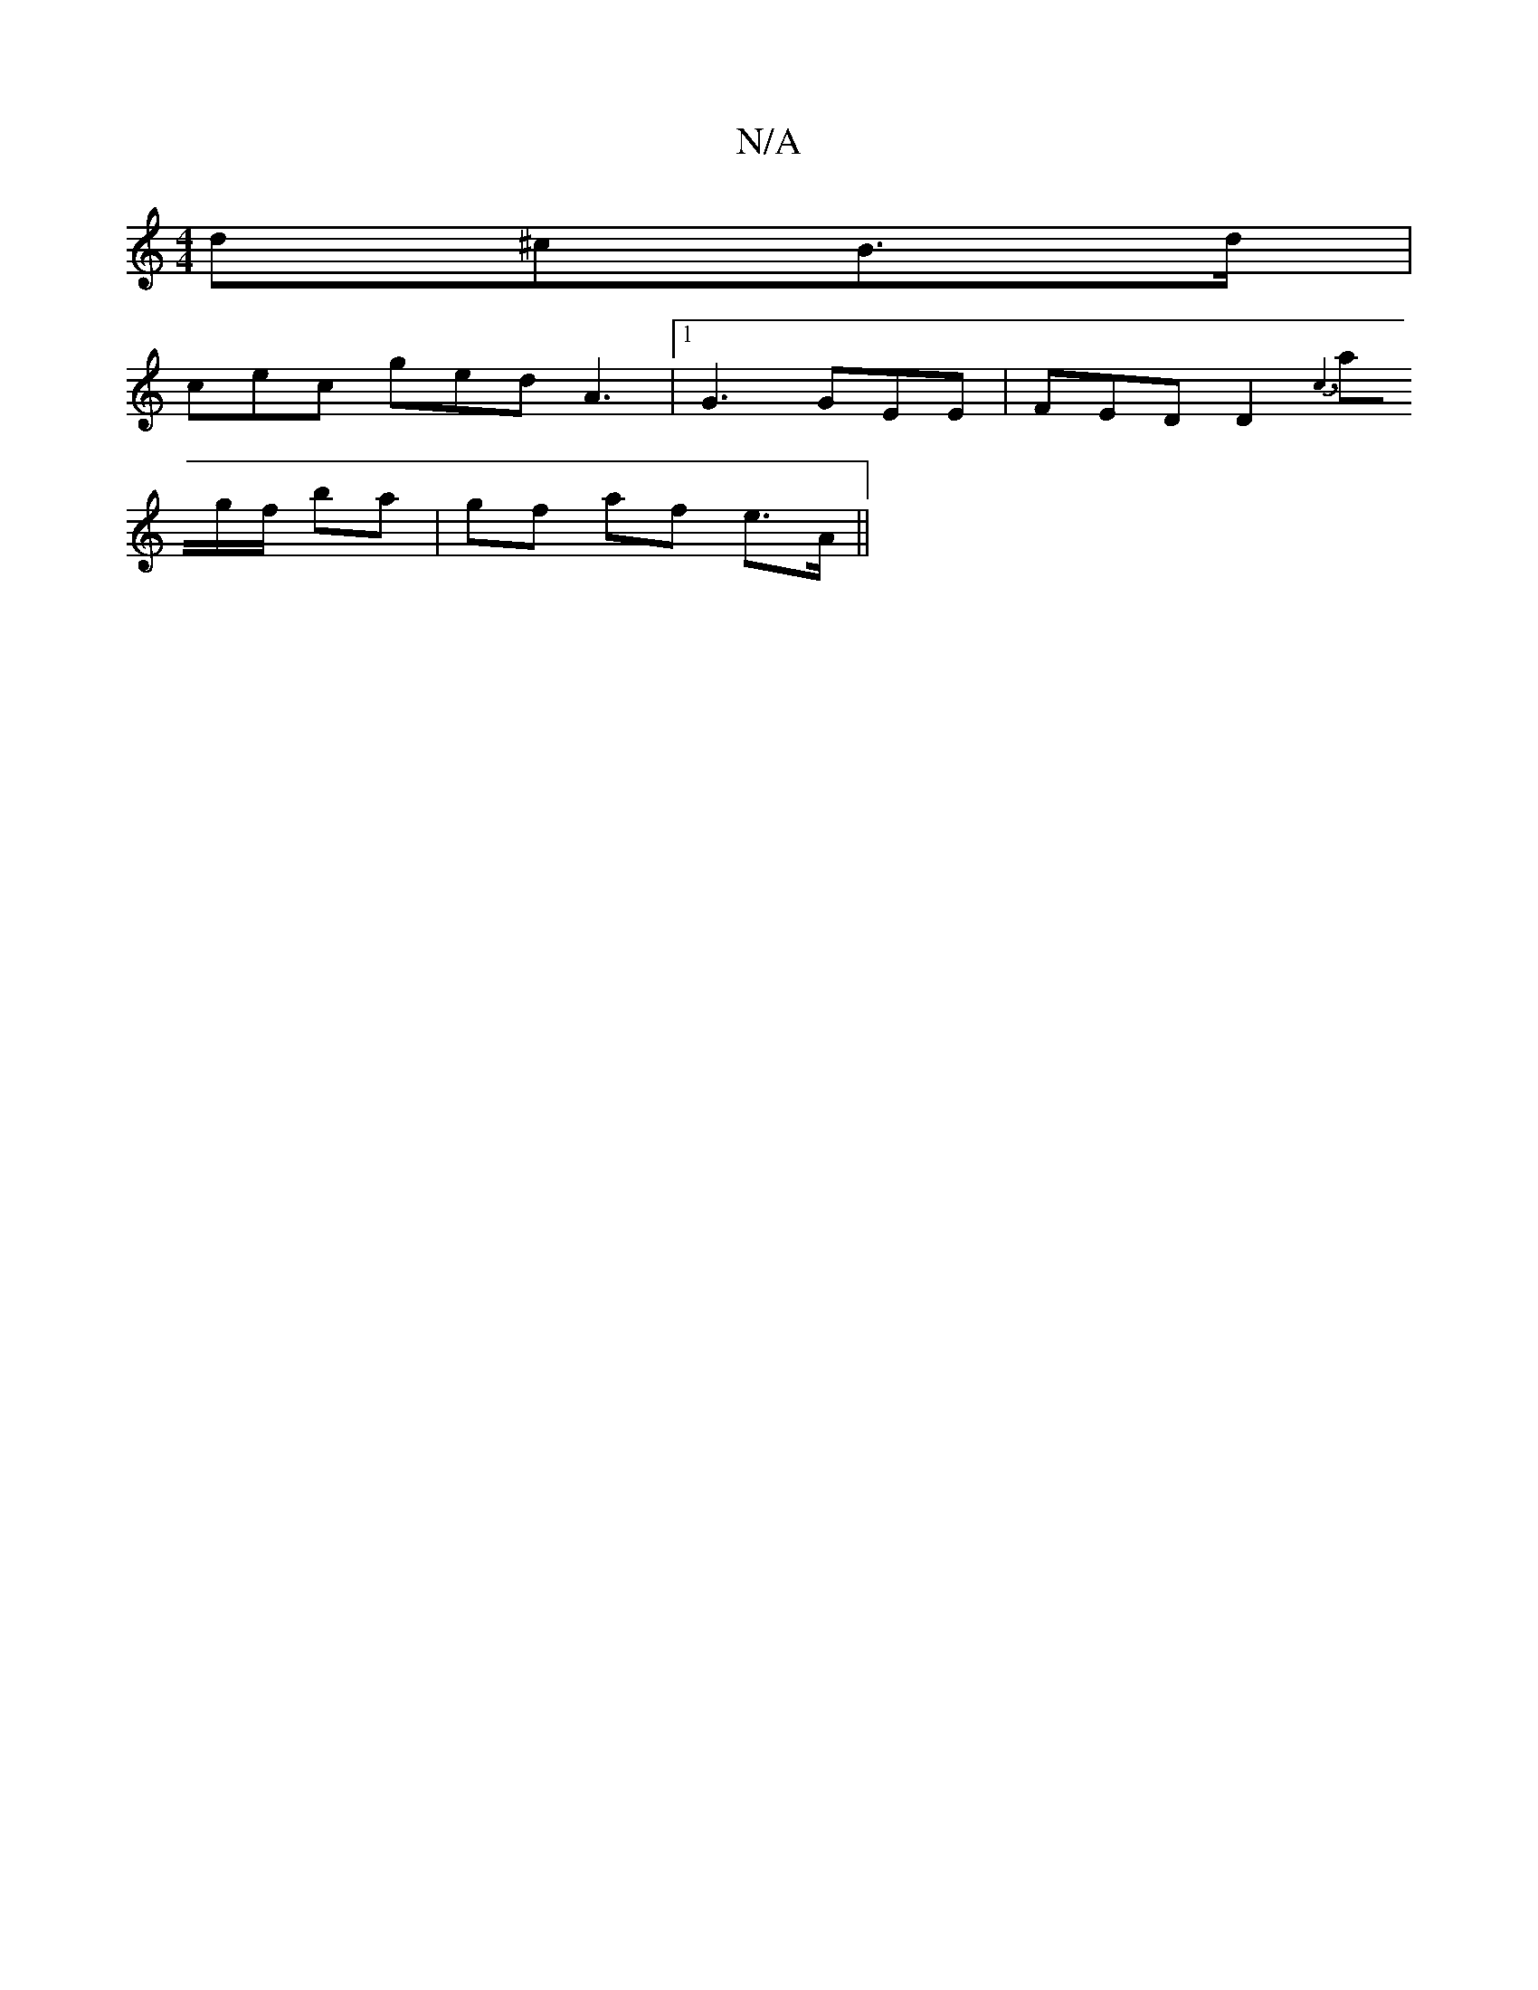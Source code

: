 X:1
T:N/A
M:4/4
R:N/A
K:Cmajor
d^cB>d|
cec ged A3|1 G3 GEE|FED D2{:c3|
ag/f/ ba | gf af e>A ||

e|:~g3 edc ede|fed cAA|Bee dBG|ADF DFG|ABc d2:|
|:F>A (3FAD f4 | gaag gdcA | G2BG AGBD | A2 (3GGG B/c/de|g fd | e2 gB BA | G4 bg | d2 c